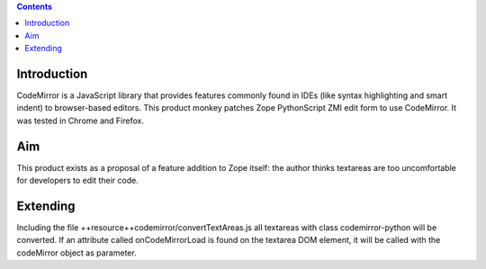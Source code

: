 .. contents::

Introduction
============

CodeMirror is a JavaScript library that provides features commonly found in IDEs
(like syntax highlighting and smart indent) to browser-based editors.
This product monkey patches Zope PythonScript ZMI edit form to use CodeMirror.
It was tested in Chrome and Firefox.

Aim
===

This product exists as a proposal of a feature addition to Zope itself: the author
thinks textareas are too uncomfortable for developers to edit their code.

Extending
=========

Including the file ++resource++codemirror/convertTextAreas.js all textareas with
class codemirror-python will be converted.
If an attribute called onCodeMirrorLoad is found on the textarea DOM element,
it will be called with the codeMirror object as parameter.
